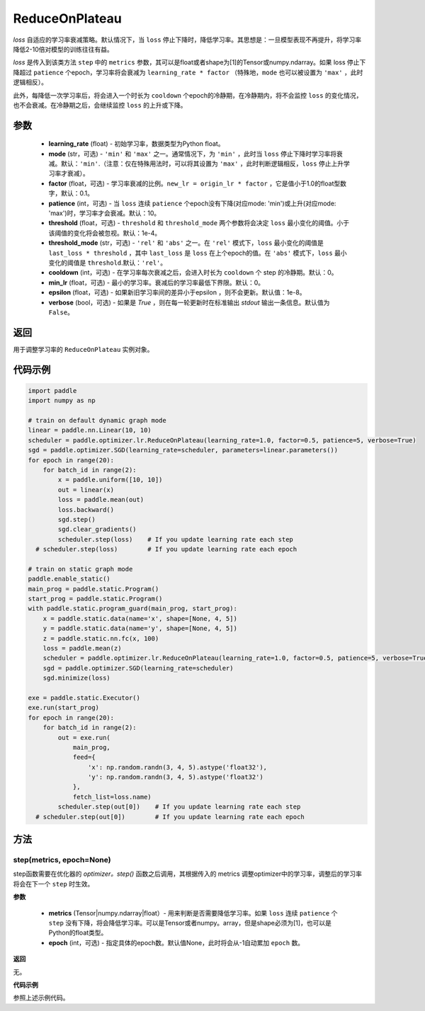 .. _cn_api_paddle_optimizer_lr_ReduceOnPlateau:

ReduceOnPlateau
-----------------------------------

.. py:class:: paddle.optimizer.lr.ReduceOnPlateau(learning_rate, mode='min', factor=0.1, patience=10, threshold=1e-4, threshold_mode='rel', cooldown=0, min_lr=0, epsilon=1e-8, verbose=False)

`loss` 自适应的学习率衰减策略。默认情况下，当 ``loss`` 停止下降时，降低学习率。其思想是：一旦模型表现不再提升，将学习率降低2-10倍对模型的训练往往有益。

`loss` 是传入到该类方法 ``step`` 中的 ``metrics`` 参数，其可以是float或者shape为[1]的Tensor或numpy\.ndarray。如果 loss 停止下降超过 ``patience`` 个epoch，学习率将会衰减为 ``learning_rate * factor`` （特殊地，``mode`` 也可以被设置为 ``'max'`` ，此时逻辑相反）。

此外，每降低一次学习率后，将会进入一个时长为 ``cooldown`` 个epoch的冷静期，在冷静期内，将不会监控 ``loss`` 的变化情况，也不会衰减。在冷静期之后，会继续监控 ``loss`` 的上升或下降。


参数
::::::::::::

    - **learning_rate** (float) - 初始学习率，数据类型为Python float。
    - **mode** (str，可选) - ``'min'`` 和 ``'max'`` 之一。通常情况下，为 ``'min'`` ，此时当 ``loss`` 停止下降时学习率将衰减。默认：``'min'``.（注意：仅在特殊用法时，可以将其设置为 ``'max'`` ，此时判断逻辑相反，``loss`` 停止上升学习率才衰减）。
    - **factor** (float，可选) - 学习率衰减的比例。``new_lr = origin_lr * factor`` ，它是值小于1.0的float型数字，默认：0.1。
    - **patience** (int，可选) - 当 ``loss`` 连续 ``patience`` 个epoch没有下降(对应mode: 'min')或上升(对应mode: 'max')时，学习率才会衰减。默认：10。
    - **threshold** (float，可选) - ``threshold`` 和 ``threshold_mode`` 两个参数将会决定 ``loss`` 最小变化的阈值。小于该阈值的变化将会被忽视。默认：1e-4。
    - **threshold_mode** (str，可选) - ``'rel'`` 和 ``'abs'`` 之一。在 ``'rel'`` 模式下，``loss`` 最小变化的阈值是 ``last_loss * threshold`` ，其中 ``last_loss`` 是 ``loss`` 在上个epoch的值。在 ``'abs'`` 模式下，``loss`` 最小变化的阈值是 ``threshold``.默认：``'rel'``。
    - **cooldown** (int，可选) - 在学习率每次衰减之后，会进入时长为 ``cooldown`` 个 step 的冷静期。默认：0。
    - **min_lr** (float，可选) - 最小的学习率。衰减后的学习率最低下界限。默认：0。
    - **epsilon** (float，可选) - 如果新旧学习率间的差异小于epsilon ，则不会更新。默认值：1e-8。
    - **verbose** (bool，可选) - 如果是 `True` ，则在每一轮更新时在标准输出 `stdout` 输出一条信息。默认值为 ``False``。

返回
::::::::::::
用于调整学习率的 ``ReduceOnPlateau`` 实例对象。

代码示例
::::::::::::

.. code-block:: python

    import paddle
    import numpy as np

    # train on default dynamic graph mode
    linear = paddle.nn.Linear(10, 10)
    scheduler = paddle.optimizer.lr.ReduceOnPlateau(learning_rate=1.0, factor=0.5, patience=5, verbose=True)
    sgd = paddle.optimizer.SGD(learning_rate=scheduler, parameters=linear.parameters())
    for epoch in range(20):
        for batch_id in range(2):
            x = paddle.uniform([10, 10])
            out = linear(x)
            loss = paddle.mean(out)
            loss.backward()
            sgd.step()
            sgd.clear_gradients()
            scheduler.step(loss)    # If you update learning rate each step
      # scheduler.step(loss)        # If you update learning rate each epoch

    # train on static graph mode
    paddle.enable_static()
    main_prog = paddle.static.Program()
    start_prog = paddle.static.Program()
    with paddle.static.program_guard(main_prog, start_prog):
        x = paddle.static.data(name='x', shape=[None, 4, 5])
        y = paddle.static.data(name='y', shape=[None, 4, 5])
        z = paddle.static.nn.fc(x, 100)
        loss = paddle.mean(z)
        scheduler = paddle.optimizer.lr.ReduceOnPlateau(learning_rate=1.0, factor=0.5, patience=5, verbose=True)
        sgd = paddle.optimizer.SGD(learning_rate=scheduler)
        sgd.minimize(loss)

    exe = paddle.static.Executor()
    exe.run(start_prog)
    for epoch in range(20):
        for batch_id in range(2):
            out = exe.run(
                main_prog,
                feed={
                    'x': np.random.randn(3, 4, 5).astype('float32'),
                    'y': np.random.randn(3, 4, 5).astype('float32')
                },
                fetch_list=loss.name)
            scheduler.step(out[0])    # If you update learning rate each step
      # scheduler.step(out[0])        # If you update learning rate each epoch


方法
::::::::::::
step(metrics, epoch=None)
'''''''''

step函数需要在优化器的 `optimizer。step()` 函数之后调用，其根据传入的 metrics 调整optimizer中的学习率，调整后的学习率将会在下一个 ``step`` 时生效。

**参数**

  - **metrics** (Tensor|numpy.ndarray|float）- 用来判断是否需要降低学习率。如果 ``loss`` 连续 ``patience`` 个 ``step`` 没有下降，将会降低学习率。可以是Tensor或者numpy。array，但是shape必须为[1]，也可以是Python的float类型。
  - **epoch** (int，可选) - 指定具体的epoch数。默认值None，此时将会从-1自动累加 ``epoch`` 数。

**返回**

无。

**代码示例**

参照上述示例代码。
